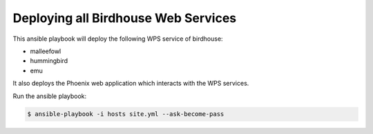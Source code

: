 ====================================
Deploying all Birdhouse Web Services
====================================

This ansible playbook will deploy the following WPS service of birdhouse:

* malleefowl
* hummingbird
* emu

It also deploys the Phoenix web application which interacts with the WPS services.

Run the ansible playbook:

.. code:: bash

   $ ansible-playbook -i hosts site.yml --ask-become-pass




